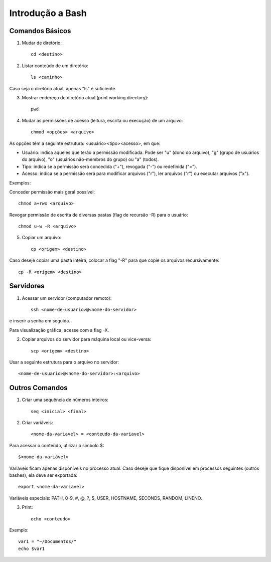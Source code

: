 Introdução a Bash
=======================================================



Comandos Básicos
-------------------------------------------------------


1) Mudar de diretório::

	cd <destino>
	
	
2) Listar conteúdo de um diretório::

	ls <caminho>
	
Caso seja o diretório atual, apenas "ls" é suficiente.


3) Mostrar endereço do diretório atual (print working directory)::

	pwd


4) Mudar as permissões de acesso (leitura, escrita ou execução) de um arquivo::

	chmod <opções> <arquivo>
	
As opções têm a seguinte estrutura: <usuário><tipo><acesso>, em que:

* Usuário: indica aqueles que terão a permissão modificada. Pode ser "u" (dono do arquivo), "g" (grupo de usuários do arquivo), "o" (usuários não-membros do grupo) ou "a" (todos).
* Tipo: indica se a permissão será concedida ("+"), revogada ("-") ou redefinida ("=").
* Acesso: indica se a permissão será para modificar arquivos ("r"), ler arquivos ("r") ou executar arquivos ("x").

Exemplos:

Conceder permissão mais geral possível::

	chmod a+rwx <arquivo>

Revogar permissão de escrita de diversas pastas (flag de recursão -R) para o usuário::

	chmod u-w -R <arquivo>


5) Copiar um arquivo::

	cp <origem> <destino>
	
Caso deseje copiar uma pasta inteira, colocar a flag "-R" para que copie os arquivos recursivamente::

	cp -R <origem> <destino>
	


Servidores
-------------------------------------------------------


1) Acessar um servidor (computador remoto)::

	ssh <nome-de-usuario>@<nome-do-servidor>
	
e inserir a senha em seguida.

Para visualização gráfica, acesse com a flag -X.


2) Copiar arquivos do servidor para máquina local ou vice-versa::

	scp <origem> <destino>
	
Usar a seguinte estrutura para o arquivo no servidor:: 

	<nome-de-usuario>@<nome-do-servidor>:<arquivo>



Outros Comandos
-------------------------------------------------------

1) Criar uma sequência de números inteiros::

	seq <inicial> <final>
	
2) Criar variáveis::

	<nome-da-variavel> = <conteudo-da-variavel>
	
Para acessar o conteúdo, utilizar o símbolo $::

	$<nome-da-variável>
	
Variáveis ficam apenas disponíveis no processo atual. Caso deseje que fique disponível em processos seguintes (outros bashes), ela deve ser exportada::

	export <nome-da-variavel>
	
Variáveis especiais: PATH, 0-9, #, @, ?, $, USER, HOSTNAME, SECONDS, RANDOM, LINENO.
	
	
3) Print::

	echo <conteudo>
	
Exemplo::

	var1 = "~/Documentos/"
	echo $var1
	

